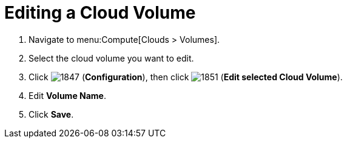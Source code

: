= Editing a Cloud Volume

. Navigate to menu:Compute[Clouds > Volumes].
. Select the cloud volume you want to edit.
. Click  image:1847.png[] (*Configuration*), then click  image:1851.png[] (*Edit selected Cloud Volume*).
. Edit *Volume Name*.
. Click *Save*.

